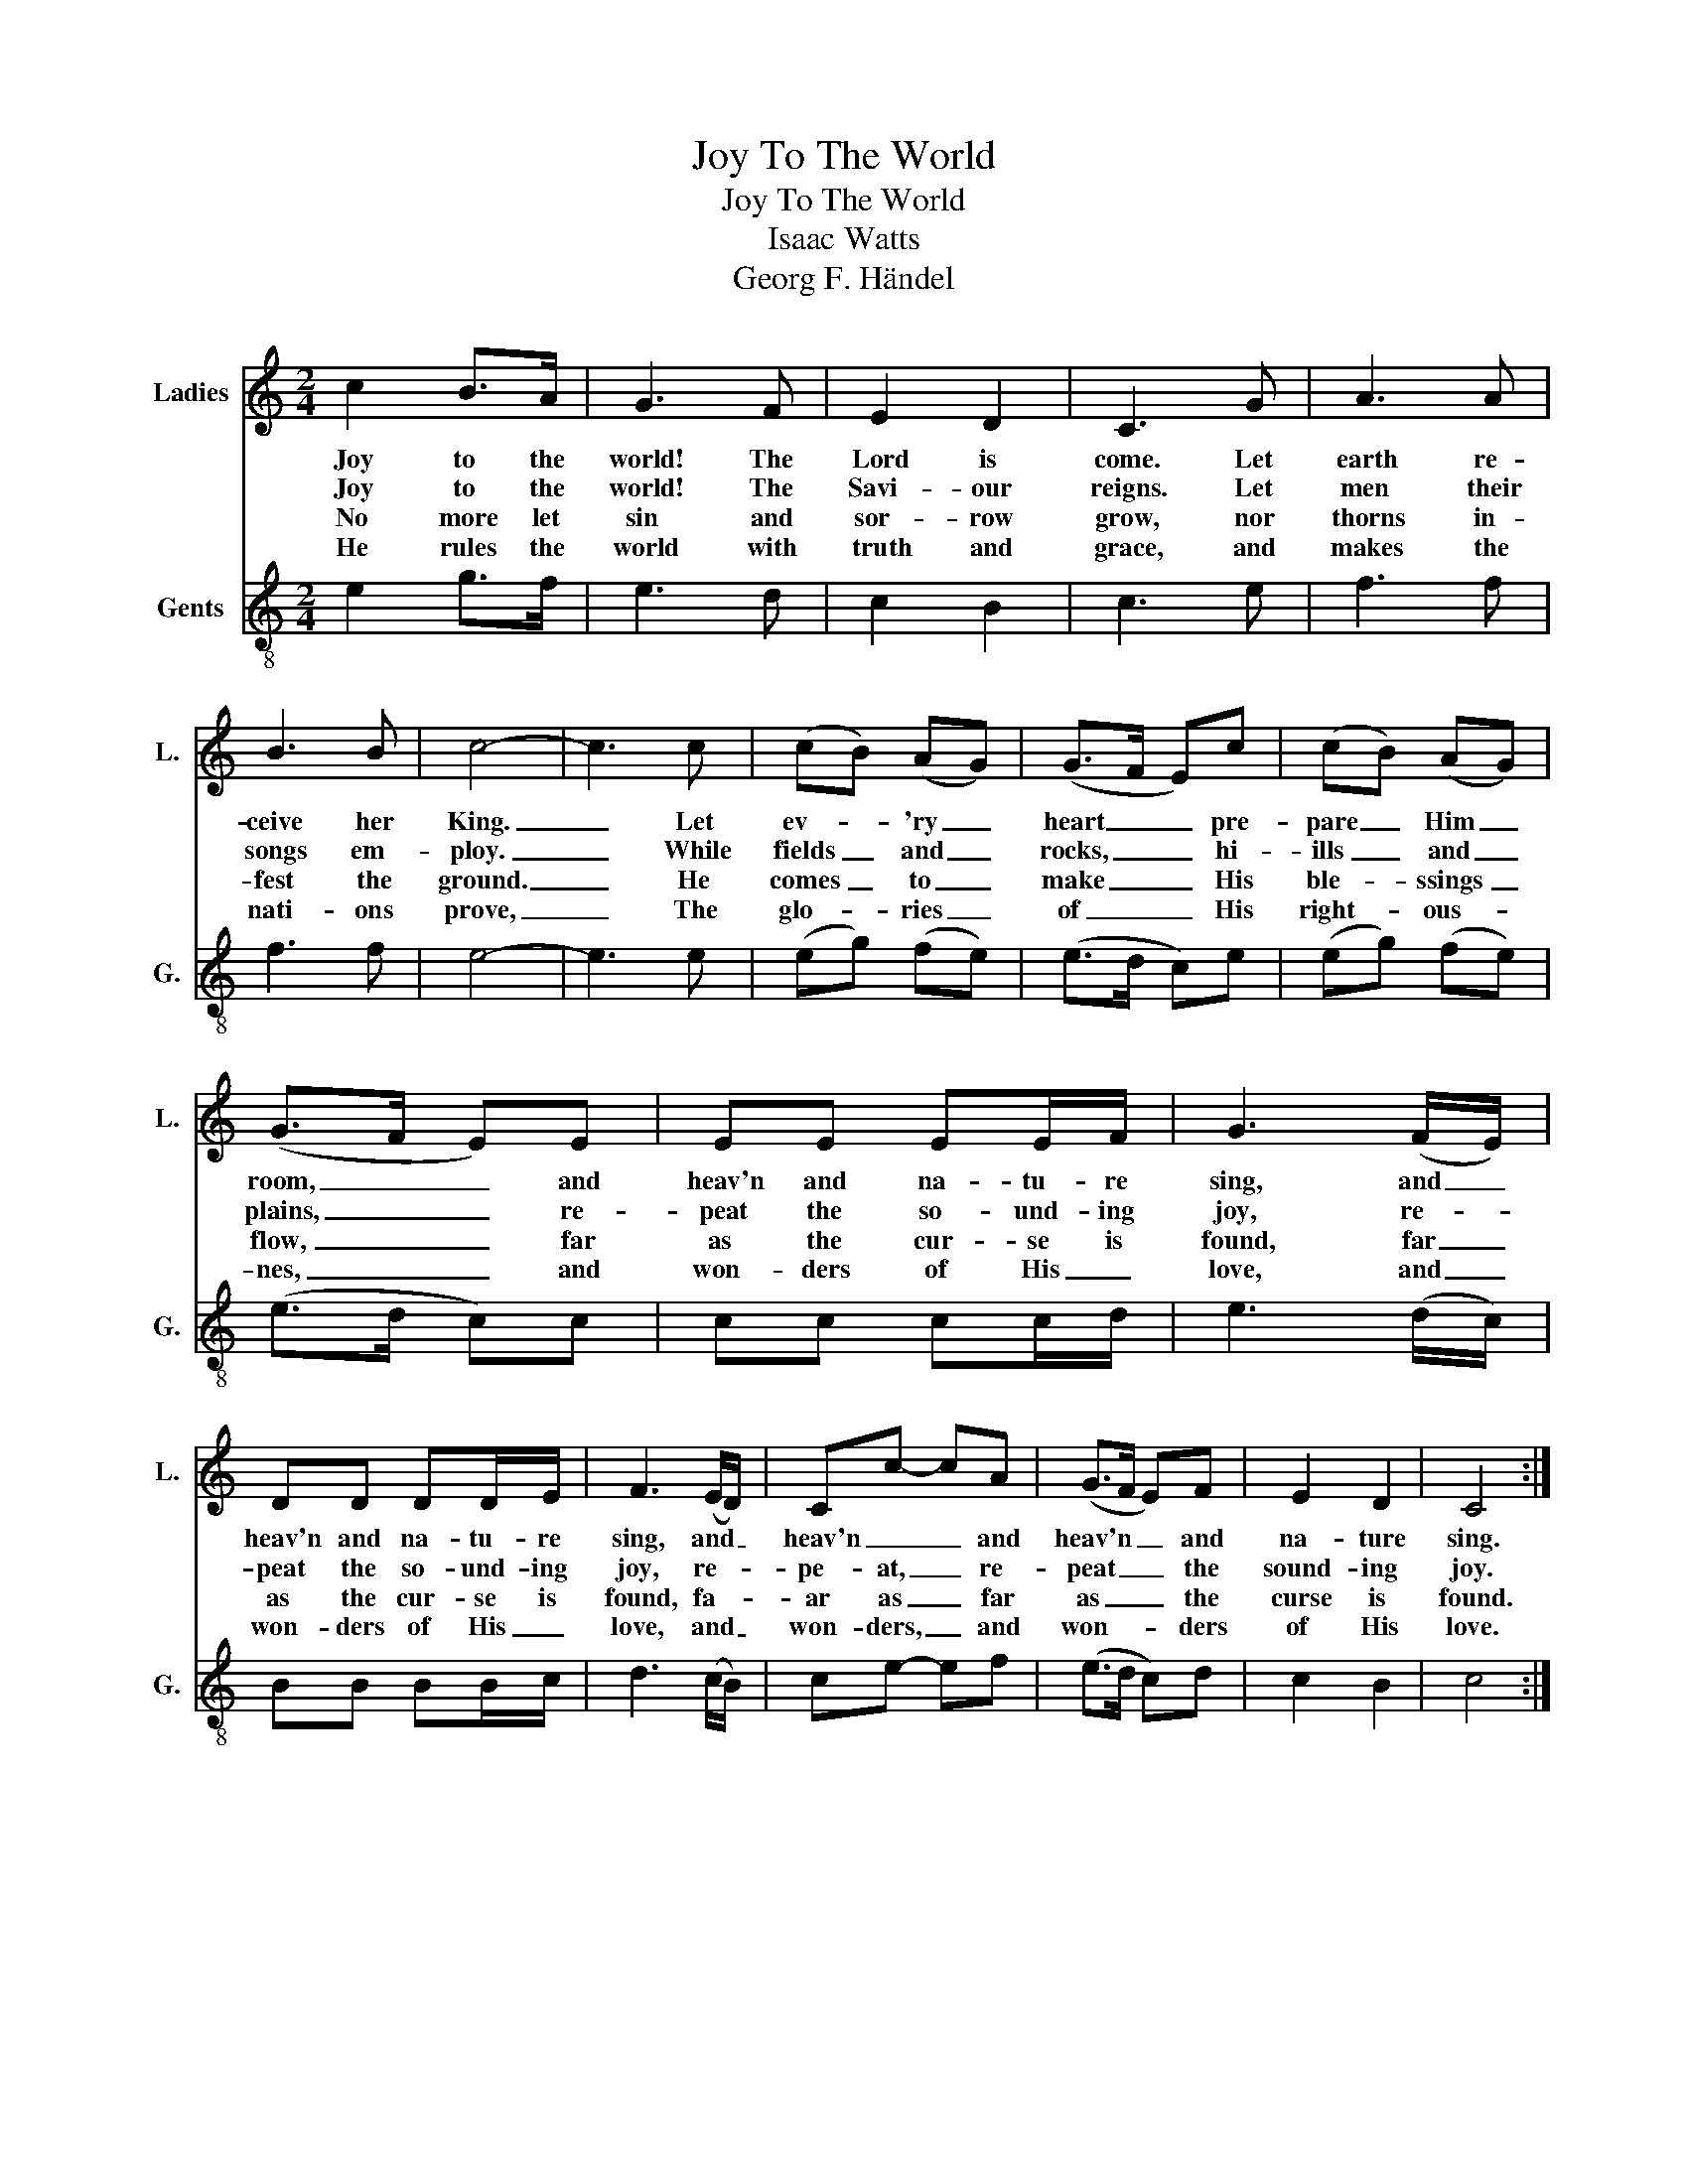 X:1
T:Joy To The World
T:Joy To The World
T:Isaac Watts
T:Georg F. Händel
%%score 1 2
L:1/8
M:2/4
K:C
V:1 treble nm="Ladies" snm="L."
V:2 treble-8 nm="Gents" snm="G."
V:1
 c2 B>A | G3 F | E2 D2 | C3 G | A3 A | B3 B | c4- | c3 c | (cB) (AG) | (G>F E)c | (cB) (AG) | %11
w: Joy to the|world! The|Lord is|come. Let|earth re-|ceive her|King.|_ Let|ev- * 'ry _|heart _ _ pre-|pare _ Him _|
w: Joy to the|world! The|Savi- our|reigns. Let|men their|songs em-|ploy.|_ While|fields _ and _|rocks, _ _ hi-|ills _ and _|
w: No more let|sin and|sor- row|grow, nor|thorns in-|fest the|ground.|_ He|comes _ to _|make _ _ His|ble- * ssings _|
w: He rules the|world with|truth and|grace, and|makes the|nati- ons|prove,|_ The|glo- * ries _|of _ _ His|right- * ous- *|
 (G>F E)E | EE EE/F/ | G3 (F/E/) | DD DD/E/ | F3 (E/D/) | Cc- cA | (G>F E)F | E2 D2 | C4 :| %20
w: room, _ _ and|heav'n and na- tu- re|sing, and _|heav'n and na- tu- re|sing, and _|heav'n _ _ and|heav'n _ _ and|na- ture|sing.|
w: plains, _ _ re-|peat the so- und- ing|joy, re- *|peat the so- und- ing|joy, re- *|pe- at, _ re-|peat _ _ the|sound- ing|joy.|
w: flow, _ _ far|as the cur- se is|found, far _|as the cur- se is|found, fa- *|ar as _ far|as _ _ the|curse is|found.|
w: nes, _ _ and|won- ders of His _|love, and _|won- ders of His _|love, and _|won- ders, _ and|won- * * ders|of His|love.|
V:2
 e2 g>f | e3 d | c2 B2 | c3 e | f3 f | f3 f | e4- | e3 e | (eg) (fe) | (e>d c)e | (eg) (fe) | %11
 (e>d c)c | cc cc/d/ | e3 (d/c/) | BB BB/c/ | d3 (c/B/) | ce- ef | (e>d c)d | c2 B2 | c4 :| %20

